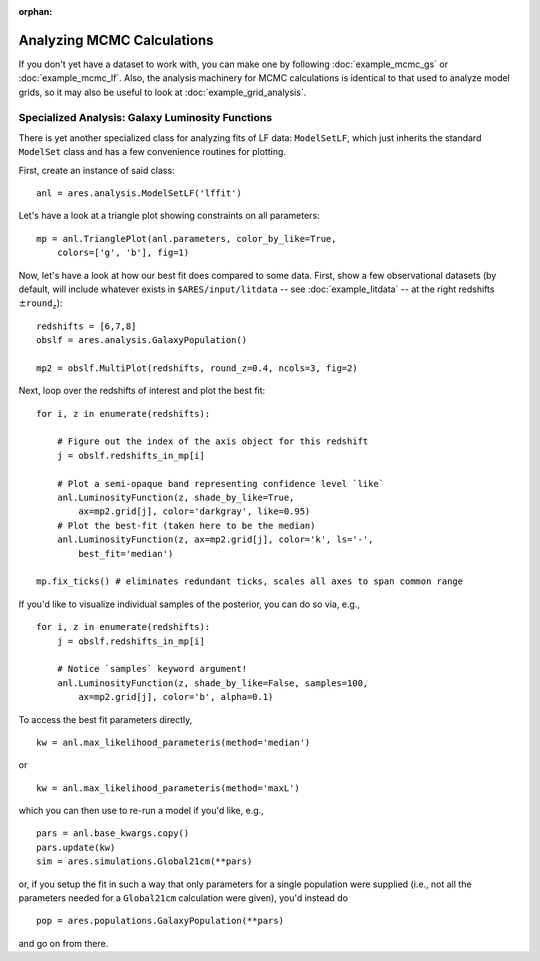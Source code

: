 :orphan:

Analyzing MCMC Calculations
===========================
If you don't yet have a dataset to work with, you can make one by following :doc:`example_mcmc_gs` or :doc:`example_mcmc_lf`. Also, the analysis machinery for MCMC calculations is identical to that used to analyze model grids, so it may also be useful to look at :doc:`example_grid_analysis`.

.. Specialized Analysis: Global 21-cm Signal
.. -----------------------------------------
.. 
.. ::
.. 
..     anl = ares.analysis.ModelSetLF('lffit')
..     
..     mp2 = anl.TrianglePlot(anl.parameters, color_by_like=True, 
..         colors=['g', 'b'], fig=2)
.. 

    

Specialized Analysis: Galaxy Luminosity Functions
-------------------------------------------------
There is yet another specialized class for analyzing fits of LF data: ``ModelSetLF``, which just inherits the standard ``ModelSet`` class and has a few convenience routines for plotting.

First, create an instance of said class:

::

    anl = ares.analysis.ModelSetLF('lffit')
    
Let's have a look at a triangle plot showing constraints on all parameters:    
    
::    
    
    mp = anl.TrianglePlot(anl.parameters, color_by_like=True, 
        colors=['g', 'b'], fig=1)

Now, let's have a look at how our best fit does compared to some data. First, show a few observational datasets (by default, will include whatever exists in ``$ARES/input/litdata`` -- see :doc:`example_litdata` -- at the right redshifts :math:`\pm \texttt{round_z}`):

::

    redshifts = [6,7,8]
    obslf = ares.analysis.GalaxyPopulation()

    mp2 = obslf.MultiPlot(redshifts, round_z=0.4, ncols=3, fig=2)
    
Next, loop over the redshifts of interest and plot the best fit:    

::

    for i, z in enumerate(redshifts):

        # Figure out the index of the axis object for this redshift
        j = obslf.redshifts_in_mp[i]

        # Plot a semi-opaque band representing confidence level `like`
        anl.LuminosityFunction(z, shade_by_like=True,
            ax=mp2.grid[j], color='darkgray', like=0.95)   
        # Plot the best-fit (taken here to be the median)
        anl.LuminosityFunction(z, ax=mp2.grid[j], color='k', ls='-', 
            best_fit='median')

    mp.fix_ticks() # eliminates redundant ticks, scales all axes to span common range
    
If you'd like to visualize individual samples of the posterior, you can do so via, e.g.,

::

    for i, z in enumerate(redshifts):
        j = obslf.redshifts_in_mp[i]
        
        # Notice `samples` keyword argument!
        anl.LuminosityFunction(z, shade_by_like=False, samples=100,
            ax=mp2.grid[j], color='b', alpha=0.1)    
    

To access the best fit parameters directly, 

::

    kw = anl.max_likelihood_parameteris(method='median')

or 

::

    kw = anl.max_likelihood_parameteris(method='maxL')
    
which you can then use to re-run a model if you'd like, e.g.,

::

    pars = anl.base_kwargs.copy()
    pars.update(kw)
    sim = ares.simulations.Global21cm(**pars)

or, if you setup the fit in such a way that only parameters for a single population were supplied (i.e., not all the parameters needed for a ``Global21cm`` calculation were given), you'd instead do 

::

    pop = ares.populations.GalaxyPopulation(**pars)
    
and go on from there.    


